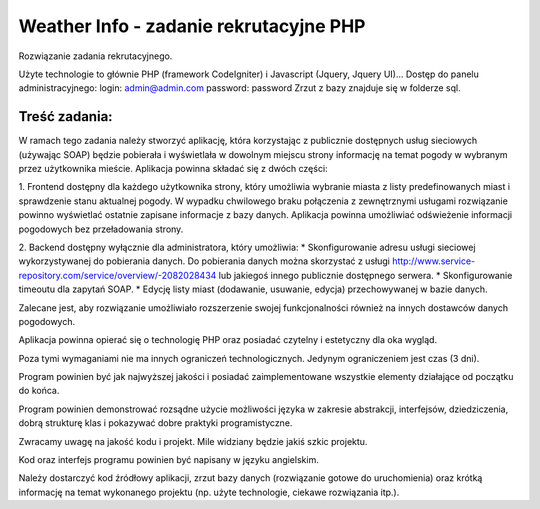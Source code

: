 Weather Info - zadanie rekrutacyjne PHP
==========================================================
Rozwiązanie zadania rekrutacyjnego.

Użyte technologie to głównie PHP (framework CodeIgniter) i Javascript (Jquery, Jquery UI)...
Dostęp do panelu administracyjnego: 
login: admin@admin.com 
password: password
Zrzut z bazy znajduje się w folderze sql.

Treść zadania:
--------------
W ramach tego zadania należy stworzyć aplikację, która korzystając z publicznie dostępnych usług 
sieciowych (używając SOAP) będzie pobierała i wyświetlała w dowolnym miejscu strony informację 
na temat pogody w wybranym przez użytkownika mieście.
Aplikacja powinna składać się z dwóch części:

1.  Frontend dostępny dla każdego użytkownika strony, który umożliwia wybranie miasta z listy predefinowanych miast i sprawdzenie stanu aktualnej pogody. W wypadku chwilowego braku połączenia z zewnętrznymi usługami rozwiązanie powinno wyświetlać ostatnie 
zapisane informacje z bazy danych. Aplikacja powinna umożliwiać odświeżenie informacji pogodowych bez przeładowania strony.

2. Backend dostępny wyłącznie dla administratora, który umożliwia:
* Skonfigurowanie adresu usługi sieciowej wykorzystywanej do pobierania danych. Do pobierania danych można skorzystać z usługi http://www.service-repository.com/service/overview/-2082028434 lub jakiegoś innego publicznie dostępnego serwera.
* Skonfigurowanie timeoutu dla zapytań SOAP.
* Edycję listy miast (dodawanie, usuwanie, edycja) przechowywanej w bazie danych.

Zalecane jest, aby rozwiązanie umożliwiało rozszerzenie swojej funkcjonalności również na innych 
dostawców danych pogodowych.

Aplikacja powinna opierać się o technologię PHP oraz posiadać czytelny i estetyczny dla oka wygląd. 

Poza tymi wymaganiami nie ma innych ograniczeń technologicznych. Jedynym ograniczeniem jest 
czas (3 dni).

Program powinien być jak najwyższej jakości i posiadać zaimplementowane wszystkie elementy 
działające od początku do końca.

Program powinien demonstrować rozsądne użycie możliwości języka w zakresie abstrakcji, 
interfejsów, dziedziczenia, dobrą strukturę klas i pokazywać dobre praktyki programistyczne. 

Zwracamy uwagę na jakość kodu i projekt. Mile widziany będzie jakiś szkic projektu.

Kod oraz interfejs programu powinien być napisany w języku angielskim.

Należy dostarczyć kod źródłowy aplikacji, zrzut bazy danych (rozwiązanie gotowe do uruchomienia) 
oraz krótką informację na temat wykonanego projektu (np. użyte technologie, ciekawe rozwiązania 
itp.).
